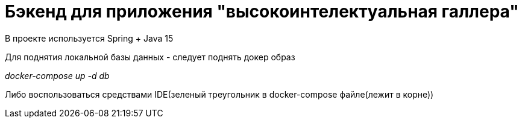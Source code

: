 = Бэкенд для приложения "высокоинтелектуальная галлера" =

В проекте используется Spring + Java 15

Для поднятия локальной базы данных - следует поднять докер образ

__docker-compose up -d db__

Либо воспользоваться средствами IDE(зеленый треугольник в docker-compose файле(лежит в корне))
